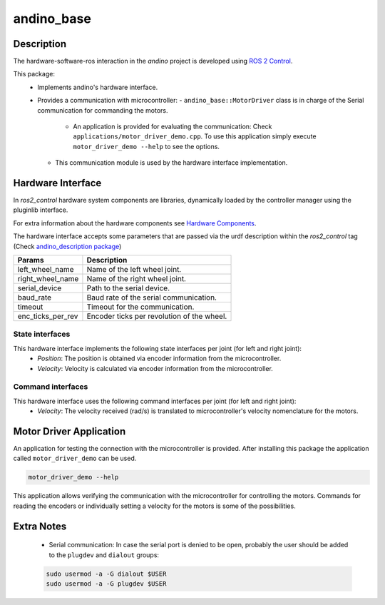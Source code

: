 andino_base
===========

Description
-----------

The hardware-software-ros interaction in the `andino` project is developed using `ROS 2 Control <https://control.ros.org/master/index.html>`_.

This package:
  - Implements andino's hardware interface.
  - Provides a communication with microcontroller:
    - ``andino_base::MotorDriver`` class is in charge of the Serial communication for commanding the motors.
      - An application is provided for evaluating the communication: Check ``applications/motor_driver_demo.cpp``. To use this application simply execute ``motor_driver_demo --help`` to see the options.
    - This communication module is used by the hardware interface implementation.

Hardware Interface
------------------

In `ros2_control` hardware system components are libraries, dynamically loaded by the controller manager using the pluginlib interface.

For extra information about the hardware components see `Hardware Components <https://control.ros.org/master/doc/getting_started/getting_started.html#overview-hardware-components>`_.

The hardware interface accepts some parameters that are passed via the urdf description within the `ros2_control` tag (Check `andino_description package <https://github.com/Ekumen-OS/andino/tree/humble/andino_description>`_)

.. list-table::
   :header-rows: 1

   * - Params
     - Description
   * - left_wheel_name
     - Name of the left wheel joint.
   * - right_wheel_name
     - Name of the right wheel joint.
   * - serial_device
     - Path to the serial device.
   * - baud_rate
     - Baud rate of the serial communication.
   * - timeout
     - Timeout for the communication.
   * - enc_ticks_per_rev
     - Encoder ticks per revolution of the wheel.

State interfaces
~~~~~~~~~~~~~~~~

This hardware interface implements the following state interfaces per joint (for left and right joint):
 - *Position*: The position is obtained via encoder information from the microcontroller.
 - *Velocity*: Velocity is calculated via encoder information from the microcontroller.

Command interfaces
~~~~~~~~~~~~~~~~~~

This hardware interface uses the following command interfaces per joint (for left and right joint):
 - *Velocity*: The velocity received (rad/s) is translated to microcontroller's velocity nomenclature for the motors.

Motor Driver Application
------------------------

An application for testing the connection with the microcontroller is provided.
After installing this package the application called ``motor_driver_demo`` can be used.

.. code-block:: bash

  motor_driver_demo --help

This application allows verifying the communication with the microcontroller for controlling the motors. Commands for reading the encoders or individually setting a velocity for the motors is some of the possibilities.

Extra Notes
-----------

  - Serial communication: In case the serial port is denied to be open, probably the user should be added to the ``plugdev`` and ``dialout`` groups:

  .. code-block:: bash

    sudo usermod -a -G dialout $USER
    sudo usermod -a -G plugdev $USER
